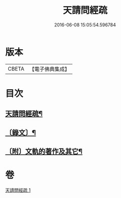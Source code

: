 #+TITLE: 天請問經疏 
#+DATE: 2016-06-08 15:05:54.596784

* 版本
 |     CBETA|【電子佛典集成】|

* 目次
** [[file:KR6v0006_001.txt::001-0064a2][天請問經疏¶]]
** [[file:KR6v0006_001.txt::001-0065a3][〔錄文〕¶]]
** [[file:KR6v0006_001.txt::001-0095a2][〔附〕文軌的著作及其它¶]]

* 卷
[[file:KR6v0006_001.txt][天請問經疏 1]]


